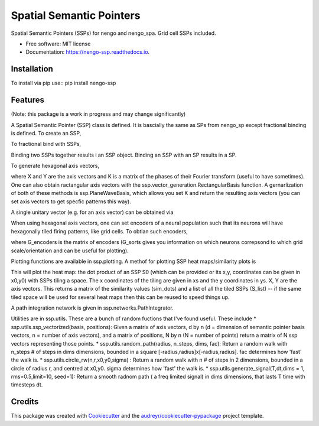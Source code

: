 =========================
Spatial Semantic Pointers
=========================


.. image:: https://img.shields.io/pypi/v/nengo_ssp.svg
        :target: https://pypi.python.org/pypi/nengo_ssp

.. image:: https://img.shields.io/travis/nsdumont/nengo_ssp.svg
        :target: https://travis-ci.com/nsdumont/nengo_ssp

.. image:: https://readthedocs.org/projects/nengo-ssp/badge/?version=latest
        :target: https://nengo-ssp.readthedocs.io/en/latest/?badge=latest
        :alt: Documentation Status




Spatial Semantic Pointers (SSPs) for nengo and nengo_spa. Grid cell SSPs included.


* Free software: MIT license
* Documentation: https://nengo-ssp.readthedocs.io.

Installation
--------

To install via pip use::
pip install nengo-ssp


Features
--------

(Note: this package is a work in progress and may change significantly)

A Spatial Semantic Pointer (SSP) class is defined. It is bascially the same as SPs from nengo_sp except fractional binding is defined. To create an SSP,

.. code:: python
    import nengo_ssp as ssp
    S = ssp.SpatialSemanticPointer(data)

To fractional bind with SSPs,

.. code:: python
    S**3.6

Binding two SSPs together results i an SSP object. Binding an SSP with an SP results in a SP.

To generate hexagonal axis vectors,

.. code:: python
    X, Y, K = ssp.HexagonalBasis(n_rotates=8,n_scales=8,scale_min=0.8, scale_max=3)

where X and Y are the axis vectors and K is a matrix of the phases of their Fourier transform (useful to have sometimes). One can also obtain ractangular axis vectors with the ssp.vector_generation.RectangularBasis function. A gernarlization of both of these methods is ssp.PlaneWaveBasis, which allows you set K and return the resulting axis vectors (you can set axis vectors to get specfic patterns this way).

A single unitary vector (e.g. for an axis vector) can be obtained via

.. code:: python
    X = ssp.vector_generation.UnitaryVectors(d)

When using hexagonal axis vectors, one can set encoders of a neural population such that its neurons will have hexagonally tiled firing patterns, like grid cells. To obtian such encoders,

.. code:: python
    G_encoders, G_sorts = ssp.GridCellEncoders(n_neurons,X,Y)

where G_encoders is the matrix of encoders (G_sorts gives you information on which neurons correpsond to which grid scale/orientation and can be useful for plotting).

Plotting functions are available in ssp.plotting. A methof for plotting SSP heat maps/similarity plots is

.. code:: python
    sim_dots, S_list = ssp.plotting.similarity_plot( X, Y, xs, ys, x0=0,y0=0,S0=None,S_list=None);

This will plot the heat map: the dot product of an SSP S0 (which can be provided or its x,y, coordinates can be given in x0,y0) with SSPs tiling a space. The x coordinates of the tiling are given in xs and the y coordinates in ys. X, Y are the axis vectors. This returns a matrix of the similarity values (sim_dots) and a list of all the tiled SSPs (S_list) -- if the same tiled space will be used for several heat maps then this can be reused to speed things up.

A path integration network is given in ssp.networks.PathIntegrator.

Utilities are in ssp.utils. These are a bunch of random fuctions that I've found useful. These include
* ssp.utils.ssp_vectorized(basis, positions):  Given a matrix of axis vectors, d by n (d = dimension of semantic pointer basis vectors, n = number of axis  vectors), and a matrix of positions, N by n (N = number of points) return a matrix of N ssp vectors representing those points.
* ssp.utils.random_path(radius, n_steps, dims, fac): Return a random walk with n_steps # of steps in dims dimensions, bounded in a square [-radius,radius]x[-radius,radius]. fac determines how 'fast' the walk is.
* ssp.utils.circle_rw(n,r,x0,y0,sigma) : Return a random walk with n # of steps in 2 dimensions, bounded in a circle of radius r, and centred at x0,y0. sigma determines how 'fast' the walk is.
* ssp.utils.generate_signal(T,dt,dims = 1, rms=0.5,limit=10, seed=1): Return a smooth radnom path ( a freq limited signal) in dims dimensions, that lasts T time with timesteps dt.


Credits
-------

This package was created with Cookiecutter_ and the `audreyr/cookiecutter-pypackage`_ project template.

.. _Cookiecutter: https://github.com/audreyr/cookiecutter
.. _`audreyr/cookiecutter-pypackage`: https://github.com/audreyr/cookiecutter-pypackage
